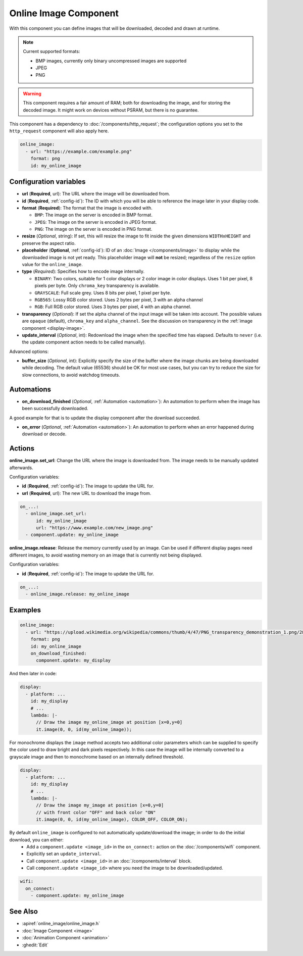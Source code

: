 .. _online_image:

Online Image Component
======================

.. seo::
    :description: Instructions for displaying images downloaded at runtime in ESPHome.
    :image: image-sync-outline.svg

With this component you can define images that will be downloaded, decoded and drawn at runtime.

.. note::

    Current supported formats:

    - BMP images, currently only binary uncompressed images are supported

    - JPEG

    - PNG

.. warning::

    This component requires a fair amount of RAM; both for downloading the image, and for storing the decoded image. It might work on devices without PSRAM, but there is no guarantee.

This component has a dependency to :doc:`/components/http_request`; the configuration options you set to the ``http_request`` component will also apply here.

.. code-block:: yaml

    online_image:
      - url: "https://example.com/example.png"
        format: png
        id: my_online_image

Configuration variables
-----------------------

- **url** (**Required**, url): The URL where the image will be downloaded from.
- **id** (**Required**, :ref:`config-id`): The ID with which you will be able to reference the image later
  in your display code.
- **format** (**Required**): The format that the image is encoded with.

  - ``BMP``: The image on the server is encoded in BMP format.
  - ``JPEG``: The image on the server is encoded in JPEG format.
  - ``PNG``: The image on the server is encoded in PNG format.
- **resize** (*Optional*, string): If set, this will resize the image to fit inside the given dimensions ``WIDTHxHEIGHT``
  and preserve the aspect ratio.
- **placeholder** (**Optional**, :ref:`config-id`): ID of an :doc:`Image </components/image>` to display while the downloaded image is not yet ready.
  This placeholder image will **not** be resized; regardless of the ``resize`` option value for the ``online_image``.
- **type** (*Required*): Specifies how to encode image internally.

  - ``BINARY``: Two colors, suitable for 1 color displays or 2 color image in color displays. Uses 1 bit
    per pixel, 8 pixels per byte. Only ``chroma_key`` transparency is available.
  - ``GRAYSCALE``: Full scale grey. Uses 8 bits per pixel, 1 pixel per byte.
  - ``RGB565``: Lossy RGB color stored. Uses 2 bytes per pixel, 3 with an alpha channel
  - ``RGB``: Full RGB color stored. Uses 3 bytes per pixel, 4 with an alpha channel.
- **transparency** (*Optional*): If set the alpha channel of the input image will be taken into account. The possible values are ``opaque`` (default), ``chroma_key`` and ``alpha_channel``. See the discussion on transparency in the  :ref:`image component <display-image>`.
- **update_interval** (*Optional*, int): Redownload the image when the specified time has elapsed. Defaults to ``never`` (i.e. the update component action needs to be called manually).

Advanced options:

- **buffer_size** (*Optional*, int): Explicitly specify the size of the buffer where the image chunks are being downloaded while decoding. The default value (65536) should be OK for most use cases, but you can try to reduce the size for slow connections, to avoid watchdog timeouts.

Automations
-----------

- **on_download_finished** (*Optional*, :ref:`Automation <automation>`): An automation to perform when the image has been successfully downloaded.

A good example for that is to update the display component after the download succeeded.

- **on_error** (*Optional*, :ref:`Automation <automation>`): An automation to perform when an error happened during download or decode.

Actions
-------

**online_image.set_url**: Change the URL where the image is downloaded from. The image needs to be manually updated afterwards.

Configuration variables:

- **id** (**Required**, :ref:`config-id`): The image to update the URL for.
- **url** (**Required**, url): The new URL to download the image from.

.. code-block:: yaml

    on_...:
      - online_image.set_url:
          id: my_online_image
          url: "https://www.example.com/new_image.png"
      - component.update: my_online_image

**online_image.release**: Release the memory currently used by an image. Can be used if different display pages need different images, to avoid wasting memory on an image that is currently not being displayed.

Configuration variables:

- **id** (**Required**, :ref:`config-id`): The image to update the URL for.

.. code-block:: yaml

    on_...:
      - online_image.release: my_online_image

Examples
--------

.. code-block:: yaml

    online_image:
      - url: "https://upload.wikimedia.org/wikipedia/commons/thumb/4/47/PNG_transparency_demonstration_1.png/280px-PNG_transparency_demonstration_1.png"
        format: png
        id: my_online_image
        on_download_finished:
          component.update: my_display

And then later in code:

.. code-block:: yaml

    display:
      - platform: ...
        id: my_display
        # ...
        lambda: |-
          // Draw the image my_online_image at position [x=0,y=0]
          it.image(0, 0, id(my_online_image));

For monochrome displays the ``image`` method accepts two additional color parameters which can
be supplied to specify the color used to draw bright and dark pixels respectively.
In this case the image will be internally converted to a grayscale image and then to monochrome
based on an internally defined threshold.

.. code-block:: yaml

    display:
      - platform: ...
        id: my_display
        # ...
        lambda: |-
          // Draw the image my_image at position [x=0,y=0]
          // with front color "OFF" and back color "ON"
          it.image(0, 0, id(my_online_image), COLOR_OFF, COLOR_ON);

By default ``online_image`` is configured to not automatically update/download the image; in order to do the initial download, you can either:
 - Add a ``component.update <image_id>`` in the ``on_connect:`` action on the :doc:`/components/wifi` component.
 - Explicitly set an ``update_interval``.
 - Call ``component.update <image_id>`` in an :doc:`/components/interval` block.
 - Call ``component.update <image_id>`` where you need the image to be downloaded/updated.

.. code-block:: yaml

    wifi:
      on_connect:
        - component.update: my_online_image

See Also
--------

- :apiref:`online_image/online_image.h`
- :doc:`Image Component <image>`
- :doc:`Animation Component <animation>`
- :ghedit:`Edit`
